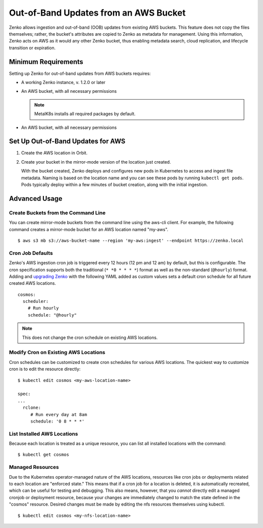 Out-of-Band Updates from an AWS Bucket
======================================

Zenko allows ingestion and out-of-band (OOB) updates from existing AWS
buckets. This feature does not copy the files themselves; rather, the bucket's
attributes are copied to Zenko as metadata for management. Using this
information, Zenko acts on AWS as it would any other Zenko bucket, thus enabling
metadata search, cloud replication, and lifecycle transition or expiration.

Minimum Requirements
--------------------

Setting up Zenko for out-of-band updates from AWS buckets requires:

* A working Zenko instance, v. 1.2.0 or later

* An AWS bucket, with all necessary permissions

  .. note::

     MetalK8s installs all required packages by default.

* An AWS bucket, with all necessary permissions

.. _Set Up Out-of-Band Updates for AWS:

Set Up Out-of-Band Updates for AWS
----------------------------------

#. Create the AWS location in Orbit.

   .. image:: ../../../Graphics/Add_AWS_location_for_OOB.png

#. Create your bucket in the mirror-mode version of the location just
   created.

   .. image:: ../../../Graphics/Add_AWS_bucket_for_OOB.png

   With the bucket created, Zenko deploys and configures new pods in Kubernetes
   to access and ingest file metadata. Naming is based on the location name and
   you can see these pods by running ``kubectl get pods``.  Pods typically
   deploy within a few minutes of bucket creation, along with the initial
   ingestion.

   .. image:: ../../../Graphics/cosmos_initial_ingest.png

Advanced Usage
--------------

Create Buckets from the Command Line
~~~~~~~~~~~~~~~~~~~~~~~~~~~~~~~~~~~~

You can create mirror-mode buckets from the command line using the aws-cli
client. For example, the following command creates a mirror-mode bucket for an
AWS location named "my-aws".

::

   $ aws s3 mb s3://aws-bucket-name --region 'my-aws:ingest' --endpoint https://zenko.local

Cron Job Defaults
~~~~~~~~~~~~~~~~~

Zenko's AWS ingestion cron job is triggered every 12 hours (12 pm and 12 am) by
default, but this is configurable. The cron specification supports both the
traditional (``* *0 * * * *``) format as well as the non-standard (``@hourly``)
format. Adding and `upgrading Zenko
<https://github.com/scality/Zenko/blob/development/1.1/docs/docsource/installation/upgrade/upgrade_zenko.rst#upgrading>`_
with the following YAML added as custom values sets a default cron schedule for
all future created AWS locations.

::

   cosmos:
     scheduler:
       # Run hourly
       schedule: "@hourly"

.. note::

   This does not change the cron schedule on existing AWS locations.

Modify Cron on Existing AWS Locations
~~~~~~~~~~~~~~~~~~~~~~~~~~~~~~~~~~~~~

Cron schedules can be customized to create cron schedules for various AWS
locations. The quickest way to customize cron is to edit the resource
directly::

   $ kubectl edit cosmos <my-aws-location-name>

   spec:
   ...
     rclone:
        # Run every day at 8am
        schedule: '0 8 * * *'

List Installed AWS Locations
~~~~~~~~~~~~~~~~~~~~~~~~~~~~

Because each location is treated as a unique resource, you can list all
installed locations with the command::

   $ kubectl get cosmos

Managed Resources
~~~~~~~~~~~~~~~~~

Due to the Kubernetes operator-managed nature of the AWS locations, resources
like cron jobs or deployments related to each location are "enforced state."
This means that if a cron job for a location is deleted, it is automatically
recreated, which can be useful for testing and debugging. This also means,
however, that you *cannot* directly edit a managed cronjob or deployment
resource, because your changes are immediately changed to match the state
defined in the "cosmos" resource. Desired changes must be made by editing the
nfs resources themselves using kubectl.

::

   $ kubectl edit cosmos <my-nfs-location-name>
